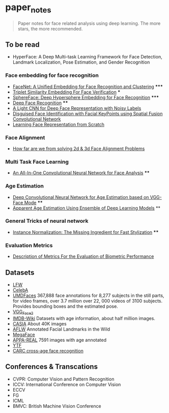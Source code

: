 * paper_notes
#+BEGIN_QUOTE
Paper notes for face related analysis using deep learning. 
The more stars, the more recommended.
#+END_QUOTE

** To be read
- HyperFace: A Deep Multi-task Learning Framework for Face Detection, Landmark Localization, Pose Estimation, and Gender Recognition

*** Face embedding for face recognition

- [[./papers/FaceNet_A_Unified_Embedding_for_Face_Recognition_and_Clustering.org][FaceNet: A Unified Embedding for Face Recognition and Clustering]] *****
- [[./papers/Triplet_similarity_embedding_for_face_verification.org][Triplet Similarity Embedding For Face Verification]] ***
- [[./papers/SphereFace_Deep_Hypersphere_Embedding_for_Face_Recognition.org][SphereFace: Deep Hypersphere Embedding for Face Recognition]] *****
- [[./papers/Deep_Face_Recognition.org][Deep Face Recognition]] ****
- [[./papers/A_Light_CNN_for_Deep_Face_Representation_with_Noisy_Labels.org][A Light CNN for Deep Face Representation with Noisy Labels]]
- [[./papers/Disguise_Face_Identification_with_Facial_KeyPoints_using_Spatial_Fusion_Convolutional_Network.org][Disguised Face Identification with Facial KeyPoints using Spatial Fusion Convolutional Network]]
- [[./papers/Learning_Face_Representation_from_Scratch.org][Learning Face Representation from Scratch]]

*** Face Alignment
- [[./papers/How_far_are_we_from_solving_2d_and_3d_Face_Alignment_problem.org][How far are we from solving 2d & 3d Face Alignment Problems]]
  
*** Multi Task Face Learning
- [[./papers/An_ALL-In-One_Convolutional_Neural_network_for_Face_Analysis.org][An All-In-One Convolutional Neural Network for Face Analysis]] ****

*** Age Estimation
- [[./papers/Deep_Convolutioal_Neural_Network_for_Age_Estimation_based_on_VGG-Face_Model.org][Deep Convolutional Neural Network for Age Estimation based on VGG-Face Mode]] ****
- [[./papers/Apparent_Age_Estimation_Using_Ensemble_of_Deep_Learning_Models.org][Apparent Age Estimation Using Ensemble of Deep Learning Models]] **

*** General Tricks of neural network
- [[./papers/Instance_Normalization_The_Missing_Ingredient_for_Fast_Stylization.org][Instance Normalization: The Missing Ingredient for Fast Stylization]] ****

*** Evaluation Metrics
- [[./papers/Description_of_Metrics_For_the_Evaluation_of_Biometric_Performance.org][Description of Metrics For the Evaluation of Biometric Performance]]

** Datasets
- [[http://vis-www.cs.umass.edu/lfw/][LFW]]
- [[http://mmlab.ie.cuhk.edu.hk/projects/CelebA.html][CelebA]]
- [[http://www.umdfaces.io/][UMDFaces]] 367,888 face annotations for 8,277 subjects in the still parts, for video frames, over 3.7 million over 22, 000 videos of 3100 subjects. Provides bounding boxes and the estimated pose.
- [[http://www.robots.ox.ac.uk/~vgg/data/vgg_face2/][VGG_Face2]]
- [[https://data.vision.ee.ethz.ch/cvl/rrothe/imdb-wiki/][IMDB-Wiki]] Datasets with age information, about half million images.
- [[http://www.cbsr.ia.ac.cn/english/CASIA-WebFace-Database.html][CASIA]] About 40K images
- [[https://www.tugraz.at/institute/icg/research/team-bischof/lrs/downloads/aflw/][AFLW]] Annotated Facial Landmarks in the Wild
- [[http://megaface.cs.washington.edu/][MegaFace]]
- [[http://chalearnlap.cvc.uab.es/dataset/26/description/][APPA-REAL]] 7591 images with age annotated
- [[https://www.cs.tau.ac.il/~wolf/ytfaces/][YTF]]
- [[http://bcsiriuschen.github.io/CARC/][CARC cross-age face recognition]]

** Conferences & Transcations
- CVPR: Computer Vision and Pattern Recognition
- ICCV: International Conference on Computer Vision
- ECCV
- FG
- ICML
- BMVC: British Machine Vision Conference
